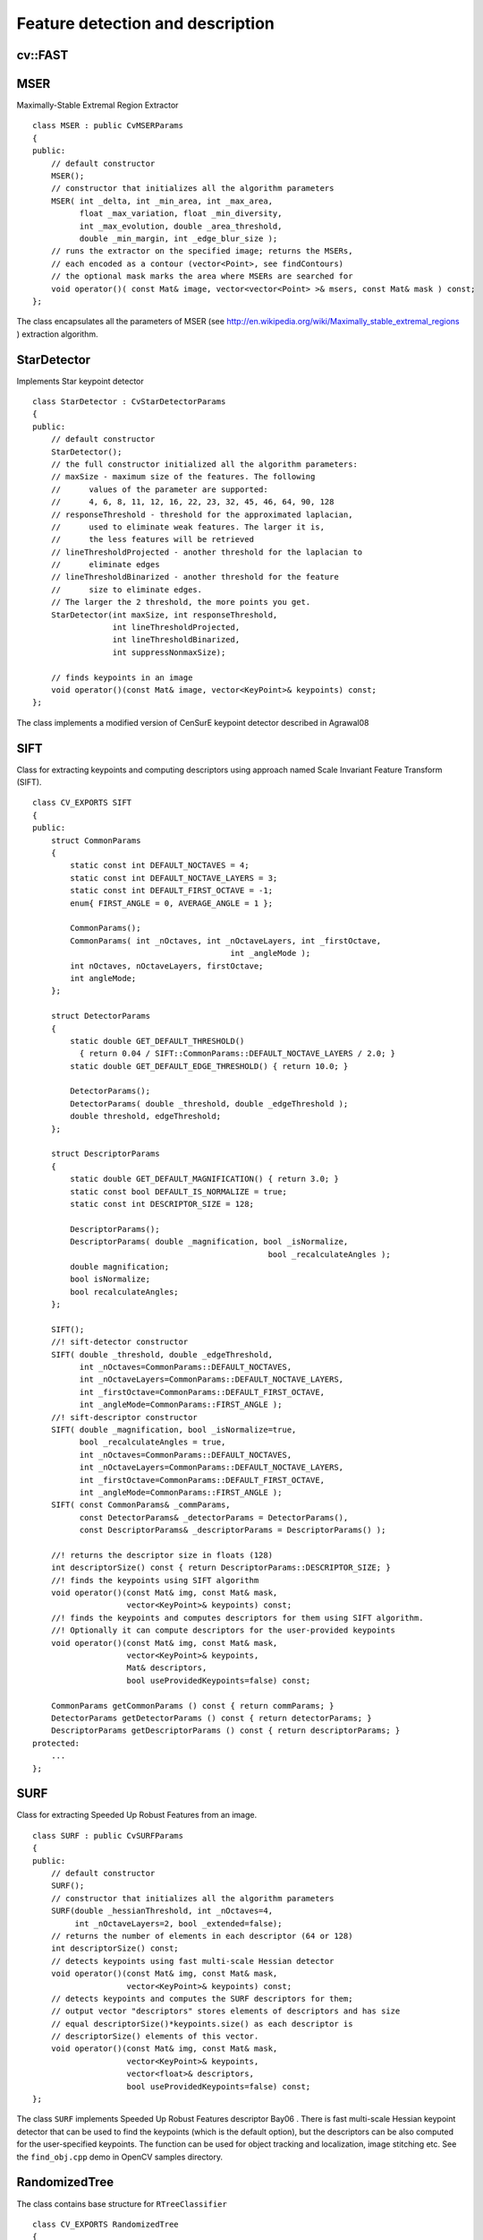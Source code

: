 Feature detection and description
=================================

.. highlight:: cpp

.. index:: FAST

cv::FAST
--------
.. cfunction:: void FAST( const Mat\& image, vector<KeyPoint>\& keypoints,            int threshold, bool nonmaxSupression=true )

    Detects corners using FAST algorithm by E. Rosten (''Machine learning for high-speed corner detection'', 2006).

    :param image: The image. Keypoints (corners) will be detected on this.

    :param keypoints: Keypoints detected on the image.

    :param threshold: Threshold on difference between intensity of center pixel and
                pixels on circle around this pixel. See description of the algorithm.

    :param nonmaxSupression: If it is true then non-maximum supression will be applied to detected corners (keypoints).

.. index:: MSER

.. _MSER:

MSER
----
.. ctype:: MSER

Maximally-Stable Extremal Region Extractor ::

    class MSER : public CvMSERParams
    {
    public:
        // default constructor
        MSER();
        // constructor that initializes all the algorithm parameters
        MSER( int _delta, int _min_area, int _max_area,
              float _max_variation, float _min_diversity,
              int _max_evolution, double _area_threshold,
              double _min_margin, int _edge_blur_size );
        // runs the extractor on the specified image; returns the MSERs,
        // each encoded as a contour (vector<Point>, see findContours)
        // the optional mask marks the area where MSERs are searched for
        void operator()( const Mat& image, vector<vector<Point> >& msers, const Mat& mask ) const;
    };
..

The class encapsulates all the parameters of MSER (see
http://en.wikipedia.org/wiki/Maximally_stable_extremal_regions
) extraction algorithm.

.. index:: StarDetector

.. _StarDetector:

StarDetector
------------
.. ctype:: StarDetector

Implements Star keypoint detector ::

    class StarDetector : CvStarDetectorParams
    {
    public:
        // default constructor
        StarDetector();
        // the full constructor initialized all the algorithm parameters:
        // maxSize - maximum size of the features. The following
        //      values of the parameter are supported:
        //      4, 6, 8, 11, 12, 16, 22, 23, 32, 45, 46, 64, 90, 128
        // responseThreshold - threshold for the approximated laplacian,
        //      used to eliminate weak features. The larger it is,
        //      the less features will be retrieved
        // lineThresholdProjected - another threshold for the laplacian to
        //      eliminate edges
        // lineThresholdBinarized - another threshold for the feature
        //      size to eliminate edges.
        // The larger the 2 threshold, the more points you get.
        StarDetector(int maxSize, int responseThreshold,
                     int lineThresholdProjected,
                     int lineThresholdBinarized,
                     int suppressNonmaxSize);

        // finds keypoints in an image
        void operator()(const Mat& image, vector<KeyPoint>& keypoints) const;
    };
..

The class implements a modified version of CenSurE keypoint detector described in
Agrawal08

.. index:: SIFT

.. _SIFT:

SIFT
----
.. ctype:: SIFT

Class for extracting keypoints and computing descriptors using approach named Scale Invariant Feature Transform (SIFT). ::

    class CV_EXPORTS SIFT
    {
    public:
        struct CommonParams
        {
            static const int DEFAULT_NOCTAVES = 4;
            static const int DEFAULT_NOCTAVE_LAYERS = 3;
            static const int DEFAULT_FIRST_OCTAVE = -1;
            enum{ FIRST_ANGLE = 0, AVERAGE_ANGLE = 1 };

            CommonParams();
            CommonParams( int _nOctaves, int _nOctaveLayers, int _firstOctave,
                                              int _angleMode );
            int nOctaves, nOctaveLayers, firstOctave;
            int angleMode;
        };

        struct DetectorParams
        {
            static double GET_DEFAULT_THRESHOLD()
              { return 0.04 / SIFT::CommonParams::DEFAULT_NOCTAVE_LAYERS / 2.0; }
            static double GET_DEFAULT_EDGE_THRESHOLD() { return 10.0; }

            DetectorParams();
            DetectorParams( double _threshold, double _edgeThreshold );
            double threshold, edgeThreshold;
        };

        struct DescriptorParams
        {
            static double GET_DEFAULT_MAGNIFICATION() { return 3.0; }
            static const bool DEFAULT_IS_NORMALIZE = true;
            static const int DESCRIPTOR_SIZE = 128;

            DescriptorParams();
            DescriptorParams( double _magnification, bool _isNormalize,
                                                      bool _recalculateAngles );
            double magnification;
            bool isNormalize;
            bool recalculateAngles;
        };

        SIFT();
        //! sift-detector constructor
        SIFT( double _threshold, double _edgeThreshold,
              int _nOctaves=CommonParams::DEFAULT_NOCTAVES,
              int _nOctaveLayers=CommonParams::DEFAULT_NOCTAVE_LAYERS,
              int _firstOctave=CommonParams::DEFAULT_FIRST_OCTAVE,
              int _angleMode=CommonParams::FIRST_ANGLE );
        //! sift-descriptor constructor
        SIFT( double _magnification, bool _isNormalize=true,
              bool _recalculateAngles = true,
              int _nOctaves=CommonParams::DEFAULT_NOCTAVES,
              int _nOctaveLayers=CommonParams::DEFAULT_NOCTAVE_LAYERS,
              int _firstOctave=CommonParams::DEFAULT_FIRST_OCTAVE,
              int _angleMode=CommonParams::FIRST_ANGLE );
        SIFT( const CommonParams& _commParams,
              const DetectorParams& _detectorParams = DetectorParams(),
              const DescriptorParams& _descriptorParams = DescriptorParams() );

        //! returns the descriptor size in floats (128)
        int descriptorSize() const { return DescriptorParams::DESCRIPTOR_SIZE; }
        //! finds the keypoints using SIFT algorithm
        void operator()(const Mat& img, const Mat& mask,
                        vector<KeyPoint>& keypoints) const;
        //! finds the keypoints and computes descriptors for them using SIFT algorithm.
        //! Optionally it can compute descriptors for the user-provided keypoints
        void operator()(const Mat& img, const Mat& mask,
                        vector<KeyPoint>& keypoints,
                        Mat& descriptors,
                        bool useProvidedKeypoints=false) const;

        CommonParams getCommonParams () const { return commParams; }
        DetectorParams getDetectorParams () const { return detectorParams; }
        DescriptorParams getDescriptorParams () const { return descriptorParams; }
    protected:
        ...
    };
..

.. index:: SURF

.. _SURF:

SURF
----
.. ctype:: SURF

Class for extracting Speeded Up Robust Features from an image. ::

    class SURF : public CvSURFParams
    {
    public:
        // default constructor
        SURF();
        // constructor that initializes all the algorithm parameters
        SURF(double _hessianThreshold, int _nOctaves=4,
             int _nOctaveLayers=2, bool _extended=false);
        // returns the number of elements in each descriptor (64 or 128)
        int descriptorSize() const;
        // detects keypoints using fast multi-scale Hessian detector
        void operator()(const Mat& img, const Mat& mask,
                        vector<KeyPoint>& keypoints) const;
        // detects keypoints and computes the SURF descriptors for them;
        // output vector "descriptors" stores elements of descriptors and has size
        // equal descriptorSize()*keypoints.size() as each descriptor is
        // descriptorSize() elements of this vector.
        void operator()(const Mat& img, const Mat& mask,
                        vector<KeyPoint>& keypoints,
                        vector<float>& descriptors,
                        bool useProvidedKeypoints=false) const;
    };
..

The class ``SURF`` implements Speeded Up Robust Features descriptor
Bay06
.
There is fast multi-scale Hessian keypoint detector that can be used to find the keypoints
(which is the default option), but the descriptors can be also computed for the user-specified keypoints.
The function can be used for object tracking and localization, image stitching etc. See the ``find_obj.cpp`` demo in OpenCV samples directory.

.. index:: RandomizedTree

.. _RandomizedTree:

RandomizedTree
--------------
.. ctype:: RandomizedTree

The class contains base structure for ``RTreeClassifier`` ::

    class CV_EXPORTS RandomizedTree
    {
    public:
            friend class RTreeClassifier;

            RandomizedTree();
            ~RandomizedTree();

            void train(std::vector<BaseKeypoint> const& base_set,
                     cv::RNG &rng, int depth, int views,
                     size_t reduced_num_dim, int num_quant_bits);
            void train(std::vector<BaseKeypoint> const& base_set,
                     cv::RNG &rng, PatchGenerator &make_patch, int depth,
                     int views, size_t reduced_num_dim, int num_quant_bits);

            // following two funcs are EXPERIMENTAL
            //(do not use unless you know exactly what you do)
            static void quantizeVector(float *vec, int dim, int N, float bnds[2],
                     int clamp_mode=0);
            static void quantizeVector(float *src, int dim, int N, float bnds[2],
                     uchar *dst);

            // patch_data must be a 32x32 array (no row padding)
            float* getPosterior(uchar* patch_data);
            const float* getPosterior(uchar* patch_data) const;
            uchar* getPosterior2(uchar* patch_data);

            void read(const char* file_name, int num_quant_bits);
            void read(std::istream &is, int num_quant_bits);
            void write(const char* file_name) const;
            void write(std::ostream &os) const;

            int classes() { return classes_; }
            int depth() { return depth_; }

            void discardFloatPosteriors() { freePosteriors(1); }

            inline void applyQuantization(int num_quant_bits)
                     { makePosteriors2(num_quant_bits); }

    private:
            int classes_;
            int depth_;
            int num_leaves_;
            std::vector<RTreeNode> nodes_;
            float **posteriors_;        // 16-bytes aligned posteriors
            uchar **posteriors2_;     // 16-bytes aligned posteriors
            std::vector<int> leaf_counts_;

            void createNodes(int num_nodes, cv::RNG &rng);
            void allocPosteriorsAligned(int num_leaves, int num_classes);
            void freePosteriors(int which);
                     // which: 1=posteriors_, 2=posteriors2_, 3=both
            void init(int classes, int depth, cv::RNG &rng);
            void addExample(int class_id, uchar* patch_data);
            void finalize(size_t reduced_num_dim, int num_quant_bits);
            int getIndex(uchar* patch_data) const;
            inline float* getPosteriorByIndex(int index);
            inline uchar* getPosteriorByIndex2(int index);
            inline const float* getPosteriorByIndex(int index) const;
            void convertPosteriorsToChar();
            void makePosteriors2(int num_quant_bits);
            void compressLeaves(size_t reduced_num_dim);
            void estimateQuantPercForPosteriors(float perc[2]);
    };
..

.. index:: RandomizedTree::train

cv::RandomizedTree::train
-------------------------
.. cfunction:: void train(std::vector<BaseKeypoint> const\& base_set, cv::RNG \&rng,                         PatchGenerator \&make_patch, int depth, int views, size_t reduced_num_dim,                         int num_quant_bits)

    Trains a randomized tree using input set of keypoints

.. cfunction:: void train(std::vector<BaseKeypoint> const\& base_set, cv::RNG \&rng,                         PatchGenerator \&make_patch, int depth, int views, size_t reduced_num_dim,                         int num_quant_bits)

    {Vector of ``BaseKeypoint``     type. Contains keypoints from the image are used for training}
    {Random numbers generator is used for training}
    {Patch generator is used for training}
    {Maximum tree depth}

    {Number of dimensions are used in compressed signature}
    {Number of bits are used for quantization}

.. index:: RandomizedTree::read

cv::RandomizedTree::read
------------------------
.. cfunction:: read(const char* file_name, int num_quant_bits)

    Reads pre-saved randomized tree from file or stream

.. cfunction:: read(std::istream \&is, int num_quant_bits)

    :param file_name: Filename of file contains randomized tree data

    :param is: Input stream associated with file contains randomized tree data

    {Number of bits are used for quantization}

.. index:: RandomizedTree::write

cv::RandomizedTree::write
-------------------------
.. cfunction:: void write(const char* file_name) const

    Writes current randomized tree to a file or stream

.. cfunction:: void write(std::ostream \&os) const

    :param file_name: Filename of file where randomized tree data will be stored

    :param is: Output stream associated with file where randomized tree data will be stored

.. index:: RandomizedTree::applyQuantization

cv::RandomizedTree::applyQuantization
-------------------------------------
.. cfunction:: void applyQuantization(int num_quant_bits)

    Applies quantization to the current randomized tree

    {Number of bits are used for quantization}

.. index:: RTreeNode

.. _RTreeNode:

RTreeNode
---------
.. ctype:: RTreeNode

The class contains base structure for ``RandomizedTree`` ::

    struct RTreeNode
    {
            short offset1, offset2;

            RTreeNode() {}

            RTreeNode(uchar x1, uchar y1, uchar x2, uchar y2)
                    : offset1(y1*PATCH_SIZE + x1),
                    offset2(y2*PATCH_SIZE + x2)
            {}

            //! Left child on 0, right child on 1
            inline bool operator() (uchar* patch_data) const
            {
                    return patch_data[offset1] > patch_data[offset2];
            }
    };
..

.. index:: RTreeClassifier

.. _RTreeClassifier:

RTreeClassifier
---------------
.. ctype:: RTreeClassifier

The class contains ``RTreeClassifier`` . It represents calonder descriptor which was originally introduced by Michael Calonder ::

    class CV_EXPORTS RTreeClassifier
    {
    public:
            static const int DEFAULT_TREES = 48;
            static const size_t DEFAULT_NUM_QUANT_BITS = 4;

            RTreeClassifier();

            void train(std::vector<BaseKeypoint> const& base_set,
                    cv::RNG &rng,
                    int num_trees = RTreeClassifier::DEFAULT_TREES,
                    int depth = DEFAULT_DEPTH,
                    int views = DEFAULT_VIEWS,
                    size_t reduced_num_dim = DEFAULT_REDUCED_NUM_DIM,
                    int num_quant_bits = DEFAULT_NUM_QUANT_BITS,
                             bool print_status = true);
            void train(std::vector<BaseKeypoint> const& base_set,
                    cv::RNG &rng,
                    PatchGenerator &make_patch,
                    int num_trees = RTreeClassifier::DEFAULT_TREES,
                    int depth = DEFAULT_DEPTH,
                    int views = DEFAULT_VIEWS,
                    size_t reduced_num_dim = DEFAULT_REDUCED_NUM_DIM,
                    int num_quant_bits = DEFAULT_NUM_QUANT_BITS,
                     bool print_status = true);

            // sig must point to a memory block of at least
            //classes()*sizeof(float|uchar) bytes
            void getSignature(IplImage *patch, uchar *sig);
            void getSignature(IplImage *patch, float *sig);
            void getSparseSignature(IplImage *patch, float *sig,
                     float thresh);

            static int countNonZeroElements(float *vec, int n, double tol=1e-10);
            static inline void safeSignatureAlloc(uchar **sig, int num_sig=1,
                            int sig_len=176);
            static inline uchar* safeSignatureAlloc(int num_sig=1,
                             int sig_len=176);

            inline int classes() { return classes_; }
            inline int original_num_classes()
                     { return original_num_classes_; }

            void setQuantization(int num_quant_bits);
            void discardFloatPosteriors();

            void read(const char* file_name);
            void read(std::istream &is);
            void write(const char* file_name) const;
            void write(std::ostream &os) const;

            std::vector<RandomizedTree> trees_;

    private:
            int classes_;
            int num_quant_bits_;
            uchar **posteriors_;
            ushort *ptemp_;
            int original_num_classes_;
            bool keep_floats_;
    };
..

.. index:: RTreeClassifier::train

cv::RTreeClassifier::train
--------------------------
.. cfunction:: void train(std::vector<BaseKeypoint> const\& base_set,                          cv::RNG \&rng,                         int num_trees = RTreeClassifier::DEFAULT_TREES,                         int depth = DEFAULT_DEPTH,                         int views = DEFAULT_VIEWS,                         size_t reduced_num_dim = DEFAULT_REDUCED_NUM_DIM,                         int num_quant_bits = DEFAULT_NUM_QUANT_BITS, bool print_status = true)

    Trains a randomized tree classificator using input set of keypoints

.. cfunction:: void train(std::vector<BaseKeypoint> const\& base_set,                         cv::RNG \&rng,                          PatchGenerator \&make_patch,                         int num_trees = RTreeClassifier::DEFAULT_TREES,                         int depth = DEFAULT_DEPTH,                         int views = DEFAULT_VIEWS,                         size_t reduced_num_dim = DEFAULT_REDUCED_NUM_DIM,                         int num_quant_bits = DEFAULT_NUM_QUANT_BITS, bool print_status = true)

    {Vector of ``BaseKeypoint``     type. Contains keypoints from the image are used for training}
    {Random numbers generator is used for training}
    {Patch generator is used for training}
    {Number of randomized trees used in RTreeClassificator}
    {Maximum tree depth}

    {Number of dimensions are used in compressed signature}
    {Number of bits are used for quantization}
    {Print current status of training on the console}

.. index:: RTreeClassifier::getSignature

cv::RTreeClassifier::getSignature
---------------------------------
.. cfunction:: void getSignature(IplImage *patch, uchar *sig)

    Returns signature for image patch

.. cfunction:: void getSignature(IplImage *patch, float *sig)

    {Image patch to calculate signature for}
    {Output signature (array dimension is ``reduced_num_dim)``     }

.. index:: RTreeClassifier::getSparseSignature

cv::RTreeClassifier::getSparseSignature
--------------------------------------- ````
.. cfunction:: void getSparseSignature(IplImage *patch, float *sig,                  float thresh)

    The function is simular to getSignaturebut uses the threshold for removing all signature elements less than the threshold. So that the signature is compressed

    {Image patch to calculate signature for}
    {Output signature (array dimension is ``reduced_num_dim)``     }
    {The threshold that is used for compressing the signature}

.. index:: RTreeClassifier::countNonZeroElements

cv::RTreeClassifier::countNonZeroElements
-----------------------------------------
.. cfunction:: static int countNonZeroElements(float *vec, int n, double tol=1e-10)

    The function returns the number of non-zero elements in the input array.

    :param vec: Input vector contains float elements

    :param n: Input vector size

    {The threshold used for elements counting. We take all elements are less than ``tol``     as zero elements}

.. index:: RTreeClassifier::read

cv::RTreeClassifier::read
-------------------------
.. cfunction:: read(const char* file_name)

    Reads pre-saved RTreeClassifier from file or stream

.. cfunction:: read(std::istream \&is)

    :param file_name: Filename of file contains randomized tree data

    :param is: Input stream associated with file contains randomized tree data

.. index:: RTreeClassifier::write

cv::RTreeClassifier::write
--------------------------
.. cfunction:: void write(const char* file_name) const

    Writes current RTreeClassifier to a file or stream

.. cfunction:: void write(std::ostream \&os) const

    :param file_name: Filename of file where randomized tree data will be stored

    :param is: Output stream associated with file where randomized tree data will be stored

.. index:: RTreeClassifier::setQuantization

cv::RTreeClassifier::setQuantization
------------------------------------
.. cfunction:: void setQuantization(int num_quant_bits)

    Applies quantization to the current randomized tree

    {Number of bits are used for quantization}

Below there is an example of ``RTreeClassifier`` usage for feature matching. There are test and train images and we extract features from both with SURF. Output is
:math:`best\_corr` and
:math:`best\_corr\_idx` arrays which keep the best probabilities and corresponding features indexes for every train feature. ::

    CvMemStorage* storage = cvCreateMemStorage(0);
    CvSeq *objectKeypoints = 0, *objectDescriptors = 0;
    CvSeq *imageKeypoints = 0, *imageDescriptors = 0;
    CvSURFParams params = cvSURFParams(500, 1);
    cvExtractSURF( test_image, 0, &imageKeypoints, &imageDescriptors,
                     storage, params );
    cvExtractSURF( train_image, 0, &objectKeypoints, &objectDescriptors,
                     storage, params );

    cv::RTreeClassifier detector;
    int patch_width = cv::PATCH_SIZE;
    iint patch_height = cv::PATCH_SIZE;
    vector<cv::BaseKeypoint> base_set;
    int i=0;
    CvSURFPoint* point;
    for (i=0;i<(n_points > 0 ? n_points : objectKeypoints->total);i++)
    {
            point=(CvSURFPoint*)cvGetSeqElem(objectKeypoints,i);
            base_set.push_back(
                    cv::BaseKeypoint(point->pt.x,point->pt.y,train_image));
    }

            //Detector training
     cv::RNG rng( cvGetTickCount() );
    cv::PatchGenerator gen(0,255,2,false,0.7,1.3,-CV_PI/3,CV_PI/3,
                            -CV_PI/3,CV_PI/3);

    printf("RTree Classifier training...n");
    detector.train(base_set,rng,gen,24,cv::DEFAULT_DEPTH,2000,
            (int)base_set.size(), detector.DEFAULT_NUM_QUANT_BITS);
    printf("Donen");

    float* signature = new float[detector.original_num_classes()];
    float* best_corr;
    int* best_corr_idx;
    if (imageKeypoints->total > 0)
    {
            best_corr = new float[imageKeypoints->total];
            best_corr_idx = new int[imageKeypoints->total];
    }

    for(i=0; i < imageKeypoints->total; i++)
    {
            point=(CvSURFPoint*)cvGetSeqElem(imageKeypoints,i);
            int part_idx = -1;
            float prob = 0.0f;

            CvRect roi = cvRect((int)(point->pt.x) - patch_width/2,
                    (int)(point->pt.y) - patch_height/2,
                     patch_width, patch_height);
            cvSetImageROI(test_image, roi);
            roi = cvGetImageROI(test_image);
            if(roi.width != patch_width || roi.height != patch_height)
            {
                    best_corr_idx[i] = part_idx;
                    best_corr[i] = prob;
            }
            else
            {
                    cvSetImageROI(test_image, roi);
                    IplImage* roi_image =
                             cvCreateImage(cvSize(roi.width, roi.height),
                             test_image->depth, test_image->nChannels);
                    cvCopy(test_image,roi_image);

                    detector.getSignature(roi_image, signature);
                    for (int j = 0; j< detector.original_num_classes();j++)
                    {
                            if (prob < signature[j])
                            {
                                    part_idx = j;
                                    prob = signature[j];
                            }
                    }

                    best_corr_idx[i] = part_idx;
                    best_corr[i] = prob;

                    if (roi_image)
                            cvReleaseImage(&roi_image);
            }
            cvResetImageROI(test_image);
    }
..

